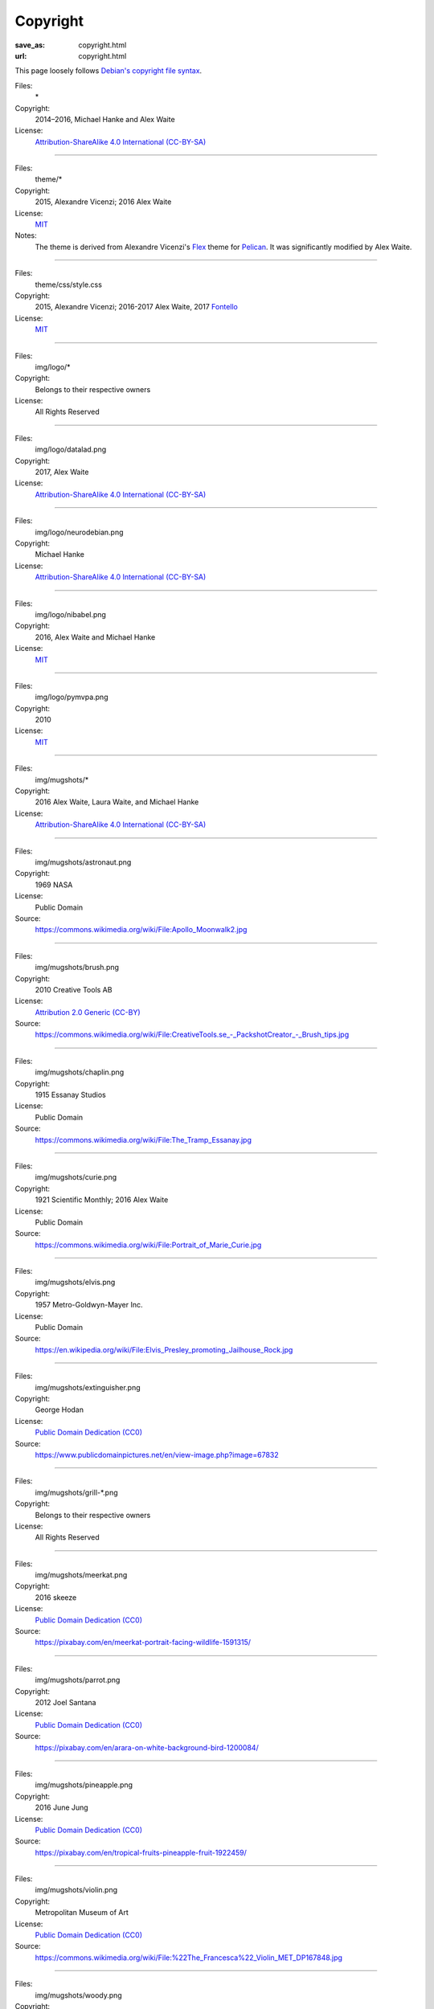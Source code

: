 Copyright
#########
:save_as: copyright.html
:url: copyright.html

This page loosely follows `Debian's copyright file syntax`_.

.. _Debian's copyright file syntax: https://www.debian.org/doc/packaging-manuals/copyright-format/1.0/

Files:
  \*
Copyright:
  2014–2016, Michael Hanke and Alex Waite
License:
  `Attribution-ShareAlike 4.0 International (CC-BY-SA)`_

.. _Attribution-ShareAlike 4.0 International (CC-BY-SA): https://creativecommons.org/licenses/by-sa/4.0/legalcode

----

Files:
  theme/\*
Copyright:
  2015, Alexandre Vicenzi; 2016 Alex Waite
License:
  `MIT`_
Notes:
  The theme is derived from Alexandre Vicenzi's `Flex`_ theme for
  `Pelican`_. It was significantly modified by Alex Waite.

.. _MIT: https://opensource.org/licenses/MIT
.. _Flex: https://github.com/alexandrevicenzi/Flex/
.. _Pelican: https://blog.getpelican.com

----

Files:
  theme/css/style.css
Copyright:
  2015, Alexandre Vicenzi; 2016-2017 Alex Waite, 2017 `Fontello`_
License:
  `MIT`_

.. _Fontello: http://fontello.com/

----

Files:
  img/logo/\*
Copyright:
  Belongs to their respective owners
License:
  All Rights Reserved

----

Files:
  img/logo/datalad.png
Copyright:
  2017, Alex Waite
License:
  `Attribution-ShareAlike 4.0 International (CC-BY-SA)`_

----

Files:
  img/logo/neurodebian.png
Copyright:
  Michael Hanke
License:
  `Attribution-ShareAlike 4.0 International (CC-BY-SA)`_

----

Files:
  img/logo/nibabel.png
Copyright:
  2016, Alex Waite and Michael Hanke
License:
  `MIT`_

----

Files:
  img/logo/pymvpa.png
Copyright:
  2010
License:
  `MIT`_

----

Files:
  img/mugshots/\*
Copyright:
  2016 Alex Waite, Laura Waite, and Michael Hanke
License:
  `Attribution-ShareAlike 4.0 International (CC-BY-SA)`_

----

Files:
  img/mugshots/astronaut.png
Copyright:
  1969 NASA
License:
  Public Domain
Source:
  https://commons.wikimedia.org/wiki/File:Apollo_Moonwalk2.jpg

----

Files:
  img/mugshots/brush.png
Copyright:
  2010 Creative Tools AB
License:
  `Attribution 2.0 Generic (CC-BY)`_
Source:
  https://commons.wikimedia.org/wiki/File:CreativeTools\.se_-_PackshotCreator_-_Brush_tips.jpg

.. _Attribution 2.0 Generic (CC-BY): https://creativecommons.org/licenses/by/2.0/deed.en

----

Files:
  img/mugshots/chaplin.png
Copyright:
  1915 Essanay Studios
License:
  Public Domain
Source:
  https://commons.wikimedia.org/wiki/File:The_Tramp_Essanay.jpg

----

Files:
  img/mugshots/curie.png
Copyright:
  1921 Scientific Monthly; 2016 Alex Waite
License:
  Public Domain
Source:
  https://commons.wikimedia.org/wiki/File:Portrait_of_Marie_Curie.jpg

----

Files:
  img/mugshots/elvis.png
Copyright:
  1957 Metro-Goldwyn-Mayer Inc.
License:
  Public Domain
Source:
  https://en.wikipedia.org/wiki/File:Elvis_Presley_promoting_Jailhouse_Rock.jpg

----

Files:
  img/mugshots/extinguisher.png
Copyright:
  George Hodan
License:
  `Public Domain Dedication (CC0)`_
Source:
  https://www.publicdomainpictures.net/en/view-image.php?image=67832

.. _Public Domain Dedication (CC0): https://creativecommons.org/publicdomain/zero/1.0/legalcode

----

Files:
  img/mugshots/grill-\*.png
Copyright:
  Belongs to their respective owners
License:
  All Rights Reserved

----

Files:
  img/mugshots/meerkat.png
Copyright:
  2016 skeeze
License:
  `Public Domain Dedication (CC0)`_
Source:
  https://pixabay.com/en/meerkat-portrait-facing-wildlife-1591315/

----

Files:
  img/mugshots/parrot.png
Copyright:
  2012 Joel Santana
License:
  `Public Domain Dedication (CC0)`_
Source:
  https://pixabay.com/en/arara-on-white-background-bird-1200084/

----

Files:
  img/mugshots/pineapple.png
Copyright:
  2016 June Jung
License:
  `Public Domain Dedication (CC0)`_
Source:
  https://pixabay.com/en/tropical-fruits-pineapple-fruit-1922459/

----

Files:
  img/mugshots/violin.png
Copyright:
  Metropolitan Museum of Art
License:
  `Public Domain Dedication (CC0)`_
Source:
  https://commons.wikimedia.org/wiki/File:%22The_Francesca%22_Violin_MET_DP167848.jpg

----

Files:
  img/mugshots/woody.png
Copyright:
  2010 by Unknown
License:
  `Public Domain Dedication (CC0)`_
Source:
  https://pixabay.com/en/body-boy-doll-figure-figurine-guy-15982/

----

Files:
  theme/fonts/quicksand\*
Copyright:
  Andrew Paglinawan
License:
  `SIL OFL 1.1`_

.. _SIL OFL 1.1: http://scripts.sil.org/cms/scripts/page.php?item_id=OFL_web

----

Files:
  theme/fonts/raleway\*
Copyright:
  Matt McInerney, Pablo Impallari, Rodrigo Fuenzalida
License:
  `SIL OFL 1.1`_

----

Files:
  theme/fonts/fontello\*
Copyright:
  `Font Awesome`_, `Academicons`_ (James Walsh), and `font-linux`_ (Lukas W)
License:
  `SIL OFL 1.1`_, `Unlicense`_ (font-linux)

.. _Font Awesome: http://fontawesome.io/
.. _Academicons: https://jpswalsh.github.io/academicons/
.. _font-linux: https://lukas-w.github.io/font-linux/
.. _Unlicense: http://unlicense.org

----

Files:
  theme/img/minuteman.jpg
Copyright:
  US Air Force
License:
  Public Domain
Source:
  https://commons.wikimedia.org/wiki/File:Minuteman_I_test_sequence.png
